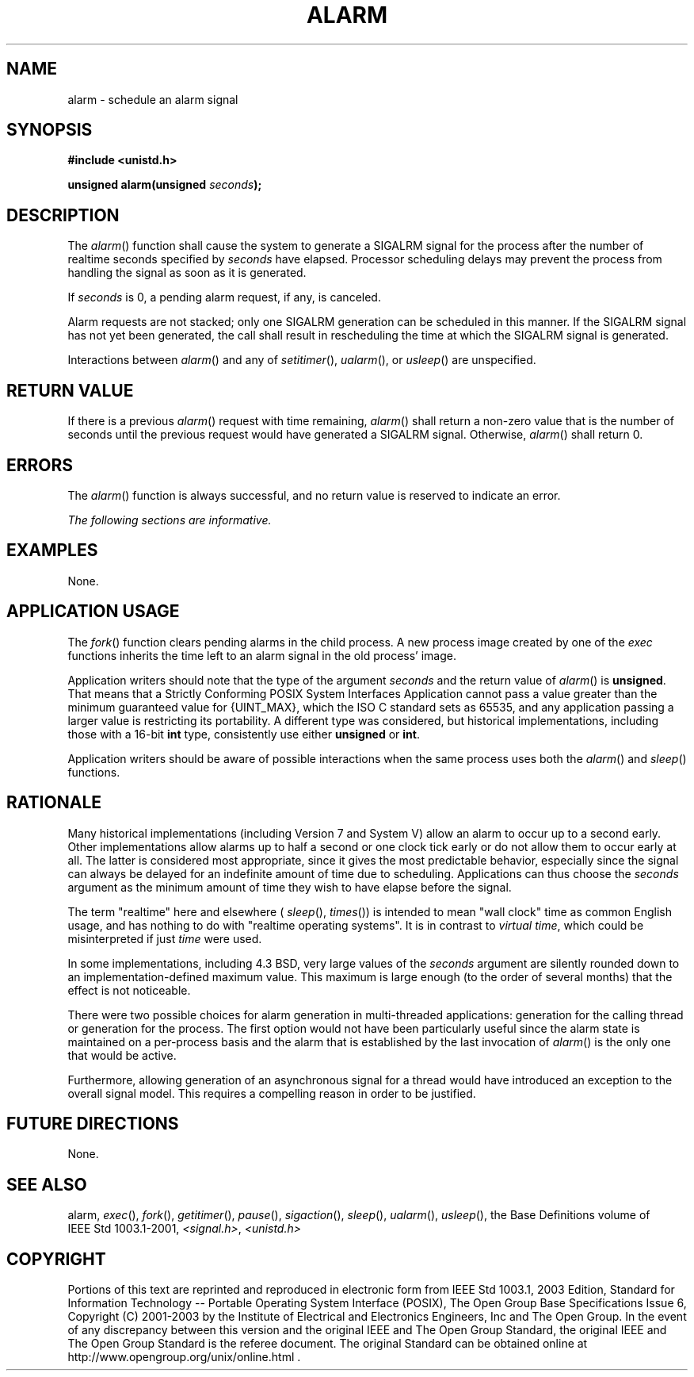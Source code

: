 .\" Copyright (c) 2001-2003 The Open Group, All Rights Reserved 
.TH "ALARM" 3 2003 "IEEE/The Open Group" "POSIX Programmer's Manual"
.\" alarm 
.SH NAME
alarm \- schedule an alarm signal
.SH SYNOPSIS
.LP
\fB#include <unistd.h>
.br
.sp
unsigned alarm(unsigned\fP \fIseconds\fP\fB);
.br
\fP
.SH DESCRIPTION
.LP
The \fIalarm\fP() function shall cause the system to generate a SIGALRM
signal for the process after the number of realtime
seconds specified by \fIseconds\fP have elapsed. Processor scheduling
delays may prevent the process from handling the signal as
soon as it is generated.
.LP
If \fIseconds\fP is 0, a pending alarm request, if any, is canceled.
.LP
Alarm requests are not stacked; only one SIGALRM generation can be
scheduled in this manner. If the SIGALRM signal has not yet
been generated, the call shall result in rescheduling the time at
which the SIGALRM signal is generated.
.LP
Interactions between \fIalarm\fP() and any of \fIsetitimer\fP(), \fIualarm\fP(),
or \fIusleep\fP() are unspecified. 
.SH RETURN VALUE
.LP
If there is a previous \fIalarm\fP() request with time remaining,
\fIalarm\fP() shall return a non-zero value that is the
number of seconds until the previous request would have generated
a SIGALRM signal. Otherwise, \fIalarm\fP() shall return 0.
.SH ERRORS
.LP
The \fIalarm\fP() function is always successful, and no return value
is reserved to indicate an error.
.LP
\fIThe following sections are informative.\fP
.SH EXAMPLES
.LP
None.
.SH APPLICATION USAGE
.LP
The \fIfork\fP() function clears pending alarms in the child process.
A new process image
created by one of the \fIexec\fP functions inherits the time left
to an alarm signal in the
old process' image.
.LP
Application writers should note that the type of the argument \fIseconds\fP
and the return value of \fIalarm\fP() is
\fBunsigned\fP. That means that a Strictly Conforming POSIX System
Interfaces Application cannot pass a value greater than the
minimum guaranteed value for {UINT_MAX}, which the ISO\ C standard
sets as 65535, and any application passing a larger value is
restricting its portability. A different type was considered, but
historical implementations, including those with a 16-bit
\fBint\fP type, consistently use either \fBunsigned\fP or \fBint\fP.
.LP
Application writers should be aware of possible interactions when
the same process uses both the \fIalarm\fP() and \fIsleep\fP() functions.
.SH RATIONALE
.LP
Many historical implementations (including Version 7 and System V)
allow an alarm to occur up to a second early. Other
implementations allow alarms up to half a second or one clock tick
early or do not allow them to occur early at all. The latter is
considered most appropriate, since it gives the most predictable behavior,
especially since the signal can always be delayed for an
indefinite amount of time due to scheduling. Applications can thus
choose the \fIseconds\fP argument as the minimum amount of time
they wish to have elapse before the signal.
.LP
The term "realtime" here and elsewhere ( \fIsleep\fP(), \fItimes\fP())
is intended to mean "wall clock" time as common English usage, and
has nothing to
do with "realtime operating systems". It is in contrast to \fIvirtual
time\fP, which could be misinterpreted if just \fItime\fP
were used.
.LP
In some implementations, including 4.3 BSD, very large values of the
\fIseconds\fP argument are silently rounded down to an
implementation-defined maximum value. This maximum is large enough
(to the order of several months) that the effect is not
noticeable.
.LP
There were two possible choices for alarm generation in multi-threaded
applications: generation for the calling thread or
generation for the process. The first option would not have been particularly
useful since the alarm state is maintained on a
per-process basis and the alarm that is established by the last invocation
of \fIalarm\fP() is the only one that would be
active.
.LP
Furthermore, allowing generation of an asynchronous signal for a thread
would have introduced an exception to the overall signal
model. This requires a compelling reason in order to be justified.
.SH FUTURE DIRECTIONS
.LP
None.
.SH SEE ALSO
.LP
alarm, \fIexec\fP(), \fIfork\fP(), \fIgetitimer\fP(), \fIpause\fP(),
\fIsigaction\fP(), \fIsleep\fP(), \fIualarm\fP(),
\fIusleep\fP(), the Base Definitions volume of IEEE\ Std\ 1003.1-2001,
\fI<signal.h>\fP, \fI<unistd.h>\fP
.SH COPYRIGHT
Portions of this text are reprinted and reproduced in electronic form
from IEEE Std 1003.1, 2003 Edition, Standard for Information Technology
-- Portable Operating System Interface (POSIX), The Open Group Base
Specifications Issue 6, Copyright (C) 2001-2003 by the Institute of
Electrical and Electronics Engineers, Inc and The Open Group. In the
event of any discrepancy between this version and the original IEEE and
The Open Group Standard, the original IEEE and The Open Group Standard
is the referee document. The original Standard can be obtained online at
http://www.opengroup.org/unix/online.html .
